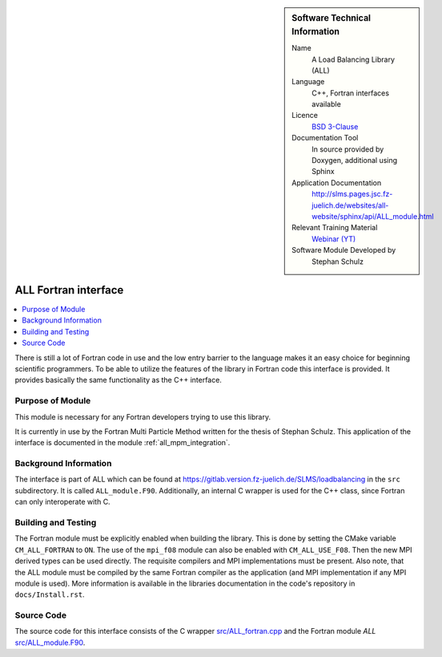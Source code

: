 ..  In ReStructured Text (ReST) indentation and spacing are very important (it is how ReST knows what to do with your
    document). For ReST to understand what you intend and to render it correctly please to keep the structure of this
    template. Make sure that any time you use ReST syntax (such as for ".. sidebar::" below), it needs to be preceded
    and followed by white space (if you see warnings when this file is built they this is a common origin for problems).

..  We allow the template to be standalone, so that the library maintainers add it in the right place

..  Firstly, let's add technical info as a sidebar and allow text below to wrap around it. This list is a work in
    progress, please help us improve it. We use *definition lists* of ReST_ to make this readable.

..  sidebar:: Software Technical Information

  Name
    A Load Balancing Library (ALL)

  Language
    C++, Fortran interfaces available

  Licence
    `BSD 3-Clause <https://choosealicense.com/licenses/bsd-3-clause/>`_

  Documentation Tool
    In source provided by Doxygen, additional using Sphinx

  Application Documentation
    http://slms.pages.jsc.fz-juelich.de/websites/all-website/sphinx/api/ALL_module.html

  Relevant Training Material
    `Webinar (YT) <https://www.youtube.com/watch?v=2K2YFdzIJF4&list=PLmhmpa4C4MzY02eaacXImTts2aGJHrdwQ&index=3>`_

  Software Module Developed by
    Stephan Schulz


..  In the next line you have the name of how this module will be referenced in the main documentation (which you  can
    reference, in this case, as ":ref:`example`"). You *MUST* change the reference below from "example" to something
    unique otherwise you will cause cross-referencing errors. The reference must come right before the heading for the
    reference to work (so don't insert a comment between).

.. _all_fortran_interface:

#####################
ALL Fortran interface
#####################

..  Let's add a local table of contents to help people navigate the page

..  contents:: :local:

..  Add an abstract for a *general* audience here. Write a few lines that explains the "helicopter view" of why you are
    creating this module. For example, you might say that "This module is a stepping stone to incorporating XXXX effects
    into YYYY process, which in turn should allow ZZZZ to be simulated. If successful, this could make it possible to
    produce compound AAAA while avoiding expensive process BBBB and CCCC."

There is still a lot of Fortran code in use and the low entry barrier to
the language makes it an easy choice for beginning scientific programmers.
To be able to utilize the features of the library in Fortran code this
interface is provided. It provides basically the same functionality as the
C++ interface.

Purpose of Module
_________________

.. Keep the helper text below around in your module by just adding "..  " in front of it, which turns it into a comment

This module is necessary for any Fortran developers trying to use this
library.

.. It is currently in use by the Fortran Multi Particle Method written for
   the thesis of Stephan Schulz. This application of the interface is
   documented in the according :ref:`module<all_mpm_integration>`.

It is currently in use by the Fortran Multi Particle Method written for
the thesis of Stephan Schulz. This application of the interface is
documented in the module :ref:`all_mpm_integration`.

.. TODO:

.. * If there are published results obtained using this code, describe them briefly in terms readable for non-expert users.
  If you have few pictures/graphs illustrating the power or utility of the module, please include them with
  corresponding explanatory captions.

.. If you want to add a citation, such as [CIT2009]_, please check the source code to see how this is done. Note that
.. citations may get rearranged, e.g., to the bottom of the "page".

.. .. [CIT2009] This is a citation (as often used in journals).

Background Information
______________________

.. Keep the helper text below around in your module by just adding "..  " in front of it, which turns it into a comment

The interface is part of ALL which can be found at
https://gitlab.version.fz-juelich.de/SLMS/loadbalancing in the ``src``
subdirectory. It is called ``ALL_module.F90``. Additionally, an internal
C wrapper is used for the C++ class, since Fortran can only interoperate
with C.


Building and Testing
____________________

.. Keep the helper text below around in your module by just adding "..  " in front of it, which turns it into a comment

The Fortran module must be explicitly enabled when building the library.
This is done by setting the CMake variable ``CM_ALL_FORTRAN`` to ``ON``.
The use of the ``mpi_f08`` module can also be enabled with
``CM_ALL_USE_F08``. Then the new MPI derived types can be used directly.
The requisite compilers and MPI implementations must be present. Also
note, that the ALL module must be compiled by the same Fortran compiler as
the application (and MPI implementation if any MPI module is used). More
information is available in the libraries documentation in the code's
repository in ``docs/Install.rst``.


Source Code
___________

.. Notice the syntax of a URL reference below `Text <URL>`_ the backticks matter!

The source code for this interface consists of the C wrapper
`src/ALL_fortran.cpp <https://gitlab.version.fz-juelich.de/SLMS/loadbalancing/-/blob/master/src/ALL_fortran.cpp>`_
and the Fortran module `ALL`
`src/ALL_module.F90 <https://gitlab.version.fz-juelich.de/SLMS/loadbalancing/-/blob/master/src/ALL_module.F90>`_.

.. vim: et sw=2 ts=2 tw=74 spell spelllang=en_us:

